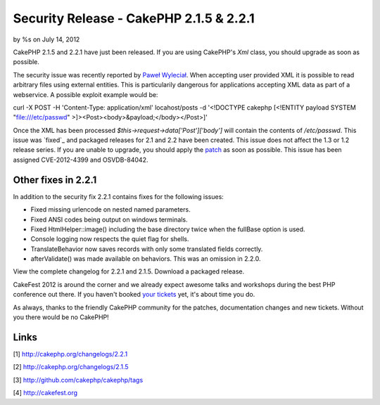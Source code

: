 

Security Release - CakePHP 2.1.5 & 2.2.1
========================================

by %s on July 14, 2012

CakePHP 2.1.5 and 2.2.1 have just been released. If you are using
CakePHP's `Xml` class, you should upgrade as soon as possible.

The security issue was recently reported by `Paweł Wyleciał`_. When
accepting user provided XML it is possible to read arbitrary files
using external entities. This is particularily dangerous for
applications accepting XML data as part of a webservice. A possible
exploit example would be:

curl -X POST -H 'Content-Type: application/xml' locahost/posts -d
'<!DOCTYPE cakephp [<!ENTITY payload SYSTEM "file:///etc/passwd"
>]><Post><body>&payload;</body></Post>]'

Once the XML has been processed `$this->request->data['Post']['body']`
will contain the contents of `/etc/passwd`. This issue was `fixed`_
and packaged releases for 2.1 and 2.2 have been created. This issue
does not affect the 1.3 or 1.2 release series. If you are unable to
upgrade, you should apply the `patch`_ as soon as possible. This issue
has been assigned CVE-2012-4399 and OSVDB-84042.


Other fixes in 2.2.1
~~~~~~~~~~~~~~~~~~~~

In addition to the security fix 2.2.1 contains fixes for the following
issues:

+ Fixed missing urlencode on nested named parameters.
+ Fixed ANSI codes being output on windows terminals.
+ Fixed HtmlHelper::image() including the base directory twice when
  the fullBase option is used.
+ Console logging now respects the quiet flag for shells.
+ TranslateBehavior now saves records with only some translated fields
  correctly.
+ afterValidate() was made available on behaviors. This was an
  omission in 2.2.0.

View the complete changelog for 2.2.1 and 2.1.5. Download a packaged
release.

CakeFest 2012 is around the corner and we already expect awesome talks
and workshops during the best PHP conference out there. If you haven't
booked `your tickets`_ yet, it's about time you do.

As always, thanks to the friendly CakePHP community for the patches,
documentation changes and new tickets. Without you there would be no
CakePHP!


Links
~~~~~

[1] `http://cakephp.org/changelogs/2.2.1`_

[2] `http://cakephp.org/changelogs/2.1.5`_

[3] `http://github.com/cakephp/cakephp/tags`_

[4] `http://cakefest.org`_



.. _http://cakephp.org/changelogs/2.1.5: http://cakephp.org/changelogs/2.1.5
.. _Paweł Wyleciał: http://h0wl.pl
.. _your tickets: http://cakefest.org/ticket-info
.. _http://cakefest.org: http://cakefest.org
.. _http://cakephp.org/changelogs/2.2.1: http://cakephp.org/changelogs/2.2.1
.. _patch: http://github.com/cakephp/cakephp/commit/6c905411bac66caad5e220a70e3d561b8a648507
.. _http://github.com/cakephp/cakephp/tags: http://github.com/cakephp/cakephp/tags
.. meta::
    :title: Security Release - CakePHP 2.1.5 & 2.2.1
    :description: CakePHP Article related to release,CakePHP,news,News
    :keywords: release,CakePHP,news,News
    :copyright: Copyright 2012 
    :category: news

